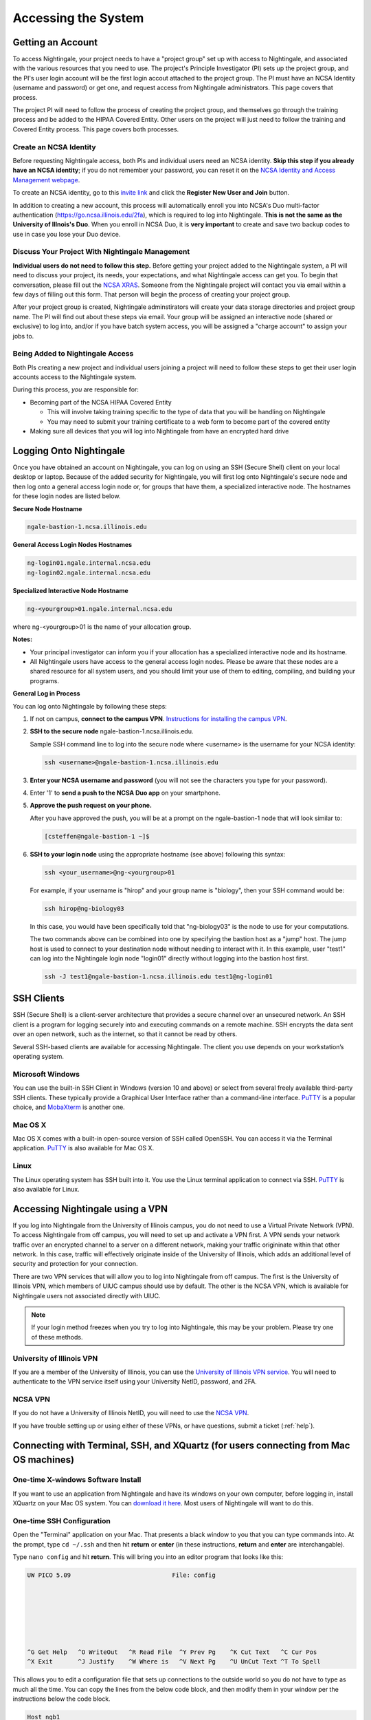 .. _access:

Accessing the System
=========================

Getting an Account
-------------------

To access Nightingale, your project needs to have a "project group" set up with access to Nightingale, and associated with the various resources that you need to use. The project's Principle Investigator (PI) sets up the project group, and the PI's user login account will be the first login accout attached to the project group. The PI must have an NCSA Identity 
(username and password) or get one, and request access from Nightingale administrators. This page covers that process.  

The project PI will need to follow the process of creating the project group, and themselves go through the training process and be added to the HIPAA Covered Entity. Other users on the project will just need to follow the training and Covered Entity process. This page covers both processes.  

Create an NCSA Identity
~~~~~~~~~~~~~~~~~~~~~~~~~~

Before requesting Nightingale access, both PIs and individual users need an NCSA identity. **Skip this step if you already have an NCSA identity**; if you do not remember your password, you can reset it on the `NCSA Identity and Access Management webpage <https://identity.ncsa.illinois.edu/>`_.

To create an NCSA identity, go to this `invite link <https://go.ncsa.illinois.edu/ngale_identity>`_ and click the **Register New User and Join** button.

In addition to creating a new account, this process will automatically enroll you into NCSA's Duo multi-factor 
authentication (https://go.ncsa.illinois.edu/2fa), which is required to log into Nightingale. **This is not the same as the University of Illnois's Duo**. When you enroll in NCSA Duo, it is **very important** to create and save two backup codes to use in case you lose your Duo device.  

Discuss Your Project With Nightingale Management
~~~~~~~~~~~~~~~~~~~~~~~~~~~~~~~~~~~~~~~~~~~~~~~~~~

**Individual users do not need to follow this step.**  Before getting your project added to the Nightingale system, a PI will need to discuss your project, its needs, your expectations, and what Nightingale access can get you. To begin that conversation, please fill out the `NCSA XRAS <https://xras-submit.ncsa.illinois.edu/opportunities/531957/requests/new>`_.  Someone from the Nightingale project will contact you via email within a few days of filling out this form. That person will begin the process of creating your project group.  

After your project group is created, Nightingale adminstirators will create your data storage directories and project group name. The PI will find out about these steps via email. Your group will be assigned an interactive node (shared or exclusive) to log into, and/or if you have batch system access, you will be assigned a "charge account" to assign your jobs to.  

Being Added to Nightingale Access
~~~~~~~~~~~~~~~~~~~~~~~~~~~~~~~~~~~

Both PIs creating a new project and individual users joining a project will need to follow these steps to get their user login accounts access to the Nightingale system.  

During this process, *you* are responsible for:

* Becoming part of the NCSA HIPAA Covered Entity

  * This will involve taking training specific to the type of data that you will be handling on Nightingale
  
  * You may need to submit your training certificate to a web form to become part of the covered entity

* Making sure all devices that you will log into Nightingale from have an encrypted hard drive

Logging Onto Nightingale
--------------------------

Once you have obtained an account on Nightingale, you can log on using an SSH (Secure Shell) client on your local desktop or laptop. 
Because of the added security for Nightingale, you will first log onto Nightingale's secure node and then log onto a general access login node or, for groups that have them, a specialized interactive node. The hostnames for these login nodes are listed below.

**Secure Node Hostname**

.. code-block::

   ngale-bastion-1.ncsa.illinois.edu 

**General Access Login Nodes Hostnames**

.. code-block::

   ng-login01.ngale.internal.ncsa.edu
   ng-login02.ngale.internal.ncsa.edu

**Specialized Interactive Node Hostname**

.. code-block::

   ng-<yourgroup>01.ngale.internal.ncsa.edu

where ng-<yourgroup>01 is the name of your allocation group. 

**Notes:** 

- Your principal investigator can inform you if your allocation has a specialized interactive node and its hostname.
- All Nightingale users have access to the general access login nodes. Please be aware that these nodes are a shared resource for all 
  system users, and you should limit your use of them to editing, compiling, and building your programs.

**General Log in Process**

You can log onto Nightingale by following these steps:

#. If not on campus, **connect to the campus VPN**. `Instructions for installing the campus VPN <https://answers.uillinois.edu/illinois/98773>`_.
#. **SSH to the secure node** ngale-bastion-1.ncsa.illinois.edu.
   
   Sample SSH command line to log into the secure node where <username> is the username for your NCSA identity:
   
   .. code-block::

      ssh <username>@ngale-bastion-1.ncsa.illinois.edu

#. **Enter your NCSA username and password** (you will not see the characters you type for your password).
#. Enter '1' to **send a push to the NCSA Duo app** on your smartphone.
#. **Approve the push request on your phone.**

   After you have approved the push, you will be at a prompt on the ngale-bastion-1 node that will look similar to:
   
   .. code-block::

      [csteffen@ngale-bastion-1 ~]$

#. **SSH to your login node** using the appropriate hostname (see above) following this syntax:
   
   .. code-block::

      ssh <your_username>@ng-<yourgroup>01

   For example, if your username is "hirop" and your group name is "biology", then your SSH command would be:
   
   .. code-block::

      ssh hirop@ng-biology03
   
   In this case, you would have been specifically told that "ng-biology03" is the node to use for your computations.

   The two commands above can be combined into one by specifying the bastion host as a "jump" host. The jump host is used to connect to your destination node without needing to interact with it. In this example, user "test1" can log into the Nightingale login node "login01" directly without logging into the bastion host first.
   
   .. code-block::

      ssh -J test1@ngale-bastion-1.ncsa.illinois.edu test1@ng-login01

SSH Clients
------------

SSH (Secure Shell) is a client-server architecture that provides a secure channel over an unsecured network. An SSH client is a program for logging securely into and executing commands on a remote machine. SSH encrypts the data sent over an open network, such as the internet, so that it cannot be read by others.

Several SSH-based clients are available for accessing Nightingale. The client you use depends on your workstation’s operating 
system.

Microsoft Windows
~~~~~~~~~~~~~~~~~~~

You can use the built-in SSH Client in Windows (version 10 and above) or select from several freely available third-party SSH 
clients. These typically provide a Graphical User Interface rather than a command-line interface. `PuTTY <http://www.chiark.greenend.org.uk/~sgtatham/putty/>`_ is a popular choice, and `MobaXterm <http://mobaxterm.mobatek.net/>`_ is another one.

Mac OS X
~~~~~~~~~

Mac OS X comes with a built-in open-source version of SSH called OpenSSH. You can access it via the Terminal application. 
`PuTTY <http://www.chiark.greenend.org.uk/~sgtatham/putty/>`_ is also available for Mac OS X.

Linux
~~~~~~~

The Linux operating system has SSH built into it. You use the Linux terminal application to connect via SSH. 
`PuTTY <http://www.chiark.greenend.org.uk/~sgtatham/putty/>`_ is also available for Linux.

Accessing Nightingale using a VPN
-----------------------------------

If you log into Nightingale from the University of Illinois campus, you do not need to use a Virtual Private Network (VPN). To access Nightingale from off campus, you will need to set up and activate a VPN first. A VPN sends your network traffic over an encrypted channel to a server on a different network, making your traffic origininate within that other network. In this case, traffic will effectively originate inside of the University of Illinois, which adds an additional level of security and protection for your connection.  

There are two VPN services that will allow you to log into Nightingale from off campus. The first is the University of Illinois VPN, which members of UIUC campus should use by default. The other is the NCSA VPN, which is available for Nightingale users not associated directly with UIUC.  

.. note::

   If your login method freezes when you try to log into Nightingale, this may be your problem.  Please try one of these methods.  

University of Illinois VPN
~~~~~~~~~~~~~~~~~~~~~~~~~~~~

If you are a member of the University of Illinois, you can use the `University of Illinois VPN service <https://answers.uillinois.edu/illinois/98773>`_.  You will need to authenticate to the VPN service itself using your University NetID, password, and 2FA.  

NCSA VPN
~~~~~~~~~

If you do not have a University of Illinois NetID, you will need to use the `NCSA VPN <https://wiki.ncsa.illinois.edu/display/cybersec/Virtual+Private+Network+%28VPN%29+Service>`_.  

If you have trouble setting up or using either of these VPNs, or have questions, submit a ticket (:ref:`help`).  

Connecting with Terminal, SSH, and XQuartz (for users connecting from Mac OS machines)
----------------------------------------------------------------------------------------

One-time X-windows Software Install
~~~~~~~~~~~~~~~~~~~~~~~~~~~~~~~~~~~~

If you want to use an application from Nightingale and have its windows on your own computer, before logging in, install XQuartz on your Mac OS system. You can `download it here <https://www.xquartz.org/>`_. Most users of Nightingale will want to do this.  

One-time SSH Configuration 
~~~~~~~~~~~~~~~~~~~~~~~~~~~~

Open the "Terminal" application on your Mac. That presents a black window to you that you can type commands into. At the prompt, type ``cd ~/.ssh`` and then hit **return** or **enter** (in these instructions, **return** and **enter** are interchangable).  

Type ``nano config`` and hit **return**. This will bring you into an editor program that looks like this:

.. code-block::  

    UW PICO 5.09                            File: config                               







    ^G Get Help   ^O WriteOut   ^R Read File  ^Y Prev Pg    ^K Cut Text   ^C Cur Pos    
    ^X Exit       ^J Justify    ^W Where is   ^V Next Pg    ^U UnCut Text ^T To Spell   

This allows you to edit a configuration file that sets up connections to the outside world so you do not have to type as much all the time. You can copy the lines from the below code block, and then modify them in your window per the instructions below the code block. 

.. code-block::

    Host ngb1
      HostName ngale-bastion-1.ncsa.illinois.edu
      ControlMaster auto
      ControlPath /tmp/ssh_mux_%h_%p_%r
      ControlPersist 5h
      User YOUR_USERNAME

    Host ng-login01
      HostName ng-login01.ngale.internal.ncsa.edu
      ProxyJump ngb1
      User YOUR_USERNAME

After pasting the above lines into the file (using the arrow keys to position your cursor), replace "YOUR_USERNAME" with your NCSA identity username. If you have an interactive node assigned to you, you can add another copy of the last stanza of the configuration file, and in that stanza, replace "ng-login01" with the name of *your* login node.  

For example, a user with username "hirop" with the assigned node "ng-gpu-x07" would have the below configuration file.  

.. code-block::

    Host ngb1
      HostName ngale-bastion-1.ncsa.illinois.edu
      ControlMaster auto
      ControlPath /tmp/ssh_mux_%h_%p_%r
      ControlPersist 5h
      User hirop

    Host ng-login01
      HostName ng-login01.ngale.internal.ncsa.edu
      ProxyJump ngb1
      User hirop
      
    Host ng-gpu-x07
      HostName ng-gpu-x07.ngale.internal.ncsa.edu
      ProxyJump ngb1
      User hirop
      
Once you have finished editing the file, hit **control-o** to write the file. Hit **enter** to confirm the file name. Then, hit **control-x** to exit the editor, and you are back at the prompt.  
      
Logging Into Nightingale
~~~~~~~~~~~~~~~~~~~~~~~~~~
      
The above are one-time instructions to set up your computer for working on Nightingale. To log into Nightingale to begin work: 

#. Type the following at the prompt (if you are logging into an interactive node, replace "ng-login01" with the name of that active node):

   ``ssh -X ng-login01``

   You may see a message that begins "The authenticity of host...." and ends with "Are you sure you want to continue connecting (yes/no/[fingerprint])?".  You may safely type y-e-s then **enter**.  

#. You'll be asked for a password. Enter your NCSA (kerberos) password. You **will not see your characters** echoed back to the screen; just type it blindly.  

#. You will see a Duo prompt asking for a passcode or for "option 1". You may either:

   - Type "1", then your phone Duo will ask you for login confirmation. 
   
   Or 

   - Enter a 6-digit password from the **NCSA** entry of your Duo app.  

#. You will be asked for your password again; that is again your NCSA password. You again will not see it echoed to the screen; just type it blindly.  

#. You should now be at a propmt that reflects that you are on a Nightingale node. You will know this because the prompt (the bottom line in your termainl or SSH window) will contain the name of the machine you are working on, and that should begin with "ng-" for "NightinGale". It will look something like this: 

   .. code-block::

      [hirop@ng-gpu-m01 ~] $

   You can load modules and run software and access your files from there.  

Connecting with MobaXterm (for users connecting from Windows machines)
------------------------------------------------------------------------

You can install `MobaXterm <https://mobaxterm.mobatek.net/>`_ on your 
workstation and use it to connect to Nightingale node using SSH. MobaXterm 
enables an SSH connection and provides other useful utilities you can use 
when communicating with a cluster, such as file transfer and editing.

Follow the steps below to install MobaXterm and connect to Nightingale. (Nightingale has extra security to protect the data stored on it, so configuring this connection is slightly more complicated than other HPC clusters. The difference involves adding the SSH connection to the secure bastion node. How to do this is described in Step 6 and 7.)

One-time setup
~~~~~~~~~~~~~~~

This section is the one-time setup on your Windows machine so that it can connect to Nightingale.  

**Step 1.** `Download MobaXterm <https://mobaxterm.mobatek.net/download-home-edition.html>`_ and install it on your Windows workstation. 

You can install either the Portable or Installer edition of MobaXterm. You will need to have admin privileges to install the Installer edition. The Portable edition does not require admin privileges and to use it just extract the downloaded zip file and click mobaxterm.exe.

**Step 2.** Launch the MobaXterm application and click the 'Session' button in the upper left of the window to start an SSH session.

..  image:: images/accessing/ng_mxt_session_button.gif
  :alt: MobaXterm initial window with Session button circled.


**Step 3.** Select 'SSH' from the session types displayed and click the 'OK' button. 

..  image:: images/accessing/XC_01_select_ssh.png
    :alt: MobaXterm Session window with SSH button circled.


**Step 4.** You will now see an area titled 'Basic SSH Settings.' 

..  image:: images/accessing/XC_specify_host_username.png
  :alt: MobaXterm Session window with Basic SSH Settings area displayed.



**Step 5.** In the remote host text box, enter the name of the login node you want to access (either a general access or interactive node). Then check the box 'Specify username' and enter your NCSA Identity username as shown in the following example. 

..  image:: images/accessing/XC_specify_host_username2.png
  :alt: MobaXterm Session window with Basic SSH Settings filled-in.

**Step 6.** Next, click the "Network settings" tab and then click the "SSH gateway (jump host)" button.

..  image:: images/accessing/XC_network_settings.png
  :alt: MobaXterm Session window with showing Network settings tab clicked and SSH gateway jump host button displayed.

**Step 7.** In the configuration window displayed, enter 
"ngale-bastion-1.ncsa.illinois.edu" in the "Gateway host" box and your NCSA username in the "Username" box. Then click the 'OK' button. (You may see a warning message saying that your remote host identification has changed. Go ahead and click the Yes button to continue.)

..  image:: images/accessing/XC_jump_host_filled_in.png
  :alt: MobaXterm Session window with showing values for the SSH gateway jump host filled-in.

**Step 8.** You should now be back in the Session settings window. Click the 'OK' button to initiate your SSH connection. A terminal window will be displayed asking for your password. Enter your password and press return.

Logging Into Nightingale
~~~~~~~~~~~~~~~~~~~~~~~~~~

Once the above steps are complete, here's what you do each time you want to log into Nightingale to work.

Open up MobaXterm.  In the left bar, there's a list of "user sessions".  Each one is a node that you configured above for logging in.  Mouse over the Nightingale node you want to log into, right click, and in the resulting menu, select "execute". 

A window will pop up, asking for your password.  This is your NCSA password.  As you type it, you will see a row of "*********".  Hit enter or click "OK".

A second window will pop up asking for your 2FA code.  Open your Duo app, click on the "NCSA" entry (not the "University of Illinois" entry) and type the 6-digit code you see into the window.  As the password above, you will see it as ******.  

Then the screen will bring up a black window but without a prompt.  You may need to wait 30 seconds or a minute here.  Then it will ask you for your password.  You will type your NCSA password again.  **It will not echo the characters back; you must type it blind**.  

Then you should have a prompt at the bottom, and a file window on the left showing your directories on Nightingale, and you're ready to work.  

Account Administration
------------------------

On Nightingale there is an approval process for adding users to the system. To start the process, contact `help@ncsa.illinois.edu <mailto:help@ncsa.illinois.edu>`_.

Other account and project administration tasks, such as resetting your password, are 
managed by the NCSA Identity and Group Management tools. Please see the 
`NCSA Allocation and Account Management documentation page <https://wiki.ncsa.illinois.edu/display/USSPPRT/NCSA+Allocation+and+Account+Management>`_ for more information.
